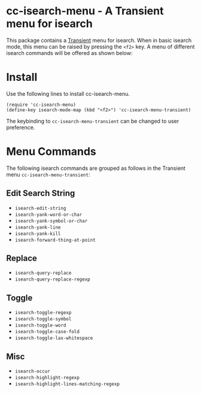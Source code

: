 [[https://melpa.org/#/cc-isearch-menu][file:https://melpa.org/packages/cc-isearch-menu-badge.svg]]
* cc-isearch-menu - A Transient menu for isearch

This package contains a [[https://github.com/magit/transient][Transient]] menu for isearch. When in basic isearch mode, this menu can be raised by pressing the ~<f2>~ key. A menu of different isearch commands will be offered as shown below:

[[file:docs/images/cc-isearch-menu.png]]

* Install
Use the following lines to install cc-isearch-menu.
#+begin_src elisp :lexical yes
  (require 'cc-isearch-menu)
  (define-key isearch-mode-map (kbd "<f2>") 'cc-isearch-menu-transient)
#+end_src

The keybinding to ~cc-isearch-menu-transient~ can be changed to user preference.

* Menu Commands
The following isearch commands are grouped as follows in the Transient menu ~cc-isearch-menu-transient~:

** Edit Search String
  - ~isearch-edit-string~
  - ~isearch-yank-word-or-char~
  - ~isearch-yank-symbol-or-char~
  - ~isearch-yank-line~
  - ~isearch-yank-kill~
  - ~isearch-forward-thing-at-point~
** Replace
  - ~isearch-query-replace~
  - ~isearch-query-replace-regexp~
** Toggle
  - ~isearch-toggle-regexp~
  - ~isearch-toggle-symbol~
  - ~isearch-toggle-word~
  - ~isearch-toggle-case-fold~
  - ~isearch-toggle-lax-whitespace~
** Misc
  - ~isearch-occur~
  - ~isearch-highlight-regexp~
  - ~isearch-highlight-lines-matching-regexp~
